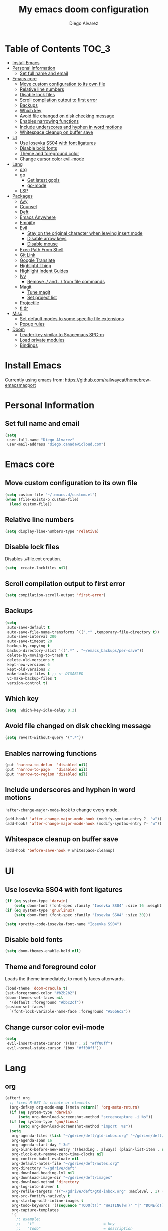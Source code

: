 #+TITLE: My emacs doom configuration
#+AUTHOR: Diego Alvarez
#+EMAIL: diego.canada@icloud.com
#+LANGUAGE: en
#+STARTUP: inlineimages

* Table of Contents                                                      :TOC_3:
- [[#install-emacs][Install Emacs]]
- [[#personal-information][Personal Information]]
  - [[#set-full-name-and-email][Set full name and email]]
- [[#emacs-core][Emacs core]]
  - [[#move-custom-configuration-to-its-own-file][Move custom configuration to its own file]]
  - [[#relative-line-numbers][Relative line numbers]]
  - [[#disable-lock-files][Disable lock files]]
  - [[#scroll-compilation-output-to-first-error][Scroll compilation output to first error]]
  - [[#backups][Backups]]
  - [[#which-key][Which key]]
  - [[#avoid-file-changed-on-disk-checking-message][Avoid file changed on disk checking message]]
  - [[#enables-narrowing-functions][Enables narrowing functions]]
  - [[#include-underscores-and-hyphen-in-word-motions][Include underscores and hyphen in word motions]]
  - [[#whitespace-cleanup-on-buffer-save][Whitespace cleanup on buffer save]]
- [[#ui][UI]]
  - [[#use-iosevka-ss04-with-font-ligatures][Use Iosevka SS04 with font ligatures]]
  - [[#disable-bold-fonts][Disable bold fonts]]
  - [[#theme-and-foreground-color][Theme and foreground color]]
  - [[#change-cursor-color-evil-mode][Change cursor color evil-mode]]
- [[#lang][Lang]]
  - [[#org][org]]
  - [[#go][go]]
    - [[#get-latest-gopls][Get latest gopls]]
    - [[#go-mode][go-mode]]
  - [[#lsp][LSP]]
- [[#packages][Packages]]
  - [[#avy][Avy]]
  - [[#counsel][Counsel]]
  - [[#deft][Deft]]
  - [[#emacs-anywhere][Emacs Anywhere]]
  - [[#emojify][Emojify]]
  - [[#evil][Evil]]
    - [[#stay-on-the-original-character-when-leaving-insert-mode][Stay on the original character when leaving insert mode]]
    - [[#disable-arrow-keys][Disable arrow keys]]
    - [[#disable-mouse][Disable mouse]]
  - [[#exec-path-from-shell][Exec Path From Shell]]
  - [[#git-link][Git Link]]
  - [[#google-translate][Google Translate]]
  - [[#highlight-thing][Highlight Thing]]
  - [[#highlight-indent-guides][Highlight Indent Guides]]
  - [[#ivy][Ivy]]
    - [[#remove--and--from-file-commands][Remove ./ and ../ from file commands]]
  - [[#magit][Magit]]
    - [[#tune-magit][Tune magit]]
    - [[#set-project-list][Set project list]]
  - [[#projectile][Projectile]]
  - [[#tldr][tl;dr]]
- [[#misc][Misc]]
  - [[#set-default-modes-to-some-specific-file-extensions][Set default modes to some specific file extensions]]
  - [[#popup-rules][Popup rules]]
- [[#doom][Doom]]
  - [[#leader-key-similar-to-spacemacs-spc-m][Leader key similar to Spacemacs SPC-m]]
  - [[#load-private-modules][Load private modules]]
  - [[#bindings][Bindings]]

* Install Emacs
Currently using emacs from: https://github.com/railwaycat/homebrew-emacsmacport

* Personal Information
** Set full name and email
#+BEGIN_SRC emacs-lisp
(setq
 user-full-name "Diego Alvarez"
 user-mail-address "diego.canada@icloud.com")
#+END_SRC

* Emacs core
** Move custom configuration to its own file
#+BEGIN_SRC emacs-lisp
(setq custom-file "~/.emacs.d/custom.el")
(when (file-exists-p custom-file)
  (load custom-file))
#+END_SRC

** Relative line numbers
#+BEGIN_SRC emacs-lisp
(setq display-line-numbers-type 'relative)
#+END_SRC

** Disable lock files
Disables .#file.ext creation.

#+BEGIN_SRC emacs-lisp
(setq  create-lockfiles nil)
#+END_SRC

** Scroll compilation output to first error
#+BEGIN_SRC emacs-lisp
(setq compilation-scroll-output 'first-error)
#+END_SRC

** Backups
#+BEGIN_SRC emacs-lisp
(setq
 auto-save-default t
 auto-save-file-name-transforms `((".*" ,temporary-file-directory t))
 auto-save-interval 200
 auto-save-timeout 20
 backup-by-copying t
 backup-directory-alist '((".*" . "~/emacs_backups/per-save"))
 delete-by-moving-to-trash t
 delete-old-versions t
 kept-new-versions 6
 kept-old-versions 2
 make-backup-files t ;; <- DISABLED
 vc-make-backup-files t
 version-control t)
#+END_SRC

** Which key
#+BEGIN_SRC emacs-lisp
(setq  which-key-idle-delay 0.3)
#+END_SRC

** Avoid file changed on disk checking message
#+BEGIN_SRC emacs-lisp
(setq revert-without-query '(".*"))
#+END_SRC
** Enables narrowing functions
#+BEGIN_SRC emacs-lisp
(put 'narrow-to-defun  'disabled nil)
(put 'narrow-to-page   'disabled nil)
(put 'narrow-to-region 'disabled nil)
#+END_SRC

** Include underscores and hyphen in word motions
='after-change-major-mode-hook= to change every mode.

#+BEGIN_SRC emacs-lisp
(add-hook! 'after-change-major-mode-hook (modify-syntax-entry ?_ "w"))
(add-hook! 'after-change-major-mode-hook (modify-syntax-entry ?- "w"))
#+END_SRC

** Whitespace cleanup on buffer save
#+BEGIN_SRC emacs-lisp
(add-hook 'before-save-hook #'whitespace-cleanup)
#+END_SRC
* UI
** Use Iosevka SS04 with font ligatures
#+BEGIN_SRC emacs-lisp
(if (eq system-type 'darwin)
    (setq doom-font (font-spec :family "Iosevka SS04" :size 16 :weight 'light)))
(if (eq system-type 'gnu/linux)
    (setq doom-font (font-spec :family "Iosevka SS04" :size 30)))

(setq +pretty-code-iosevka-font-name "Iosevka SS04")
#+END_SRC

** Disable bold fonts
#+BEGIN_SRC emacs-lisp
(setq doom-themes-enable-bold nil)
#+END_SRC

** Theme and foreground color
Loads the theme immediately, to modify faces afterwards.
#+BEGIN_SRC emacs-lisp
(load-theme 'doom-dracula t)
(set-foreground-color "#b2b2b2")
(doom-themes-set-faces nil
  '(default :foreground "#bbc2cf"))
(custom-set-faces!
  `(font-lock-variable-name-face :foreground "#56b6c2"))
#+END_SRC

** Change cursor color evil-mode
#+BEGIN_SRC emacs-lisp
(setq
 evil-insert-state-cursor '((bar . 2) "#ff00ff")
 evil-normal-state-cursor '(box "#ff00ff"))
#+END_SRC

* Lang
** org
#+BEGIN_SRC emacs-lisp
(after! org
  ;; fixes M-RET to create or elements
  (org-defkey org-mode-map [(meta return)] 'org-meta-return)
  (if (eq system-type 'darwin)
      (setq org-download-screenshot-method "screencapture -i %s"))
  (if (eq system-type 'gnu/linux)
      (setq org-download-screenshot-method "import  %s"))
  (setq
   org-agenda-files (list "~/gdrive/deft/gtd-inbox.org" "~/gdrive/deft/gtd-personal.org" "~/gdrive/deft/gtd-work.org" )
   org-agenda-span 16
   org-agenda-start-day "-3d"
   org-blank-before-new-entry '((heading . always) (plain-list-item . nil))
   org-clock-out-remove-zero-time-clocks nil
   org-confirm-babel-evaluate nil
   org-default-notes-file "~/gdrive/deft/notes.org"
   org-directory "~/gdrive/deft"
   org-download-heading-lvl nil
   org-download-image-dir "~/gdrive/deft/images"
   org-download-method 'directory
   org-log-into-drawer t
   org-refile-targets '(("~/gdrive/deft/gtd-inbox.org" :maxlevel . 1) ("~/gdrive/deft/gtd-personal.org" :level . 1) ("~/gdrive/deft/gtd-work.org" :maxlevel . 2))
   org-src-fontify-natively t
   org-startup-with-inline-images t
   org-todo-keywords '((sequence "TODO(t!)" "WAITING(w!)" "|" "DONE(d!)" "CANCELLED(c!)")) ;; ! is to log event on logbook drawer
   org-capture-templates
   '(
     ;; example:
     ;;   "t"                               = key
     ;;   "Todo"                            = description
     ;;   entry                             = type
     ;;   (file+headline "file" "tasks")    = target
     ;;   ""                                = template
     ;;   :prepend t                        = properties
     ;; https://orgmode.org/manual/Template-expansion.html
     ("t" "Todo" entry (file+headline "~/gdrive/deft/gtd-inbox.org" "Inbox")
      "* TODO %?\nCreated on on %U\n" :prepend t :empty-lines 1)
     ("l" "Link" entry (file+headline "~/gdrive/deft/notes.org" "Links")
      "* %? %^L %^g \n%T" :prepend t)
     ("n" "Note" entry (file+headline "~/gdrive/deft/notes.org" "Notes")
      "* %^{title}%^g\n%T\n\n%?" :prepend t)
     ("j" "Journal" entry (file+olp+datetree "~/gdrive/deft/journal.org")
      "* %?" :clock-in t :clock-resume t))
   )

  (add-hook 'org-mode-hook #'visual-line-mode)) ;; http://superuser.com/questions/299886/linewrap-in-org-mode-of-emacs
#+END_SRC
** go
*** Get latest gopls
#+BEGIN_EXAMPLE
cd /tmp && GO111MODULE=on go get golang.org/x/tools/gopls@latest
#+END_EXAMPLE

*** go-mode
#+BEGIN_SRC emacs-lisp
(after! go-mode
  (add-hook! 'go-mode-hook
    (add-hook 'before-save-hook #'gofmt-before-save))
  (add-hook 'go-mode-hook #'flyspell-prog-mode)
  (setq
   ;; uses go provided tools
   godef-command "go doc" ;; original godef
   gofmt-command "goimports")) ;; original gofmt
#+END_SRC

** LSP
#+BEGIN_SRC emacs-lisp
(after! lsp-ui
  (setq
   lsp-ui-doc-enable t
   lsp-ui-doc-header t
   lsp-ui-doc-include-signature t
   lsp-ui-doc-position 'top ;; top, bottom, or at-point
   lsp-ui-doc-max-width 150
   lsp-ui-doc-max-height 30
   lsp-ui-doc-use-childframe t
   lsp-ui-doc-use-webkit t
   lsp-ui-sideline-enable nil))
#+END_SRC

* Packages
** Avy
#+BEGIN_SRC emacs-lisp
(setq
 avy-all-windows 'all-frames
 avy-keys '(?a ?s ?d ?f ?g ?h ?j ?k ?l ?e ?i ?r ?u ?q ?p)
 ;; used for avy-goto-char-timer
 avy-timeout-seconds 0.3)
#+END_SRC

** Counsel
Shows all files, including hidden files, ignores files =.= and =..=
#+BEGIN_SRC emacs-lisp
(after! counsel
  (setq counsel-find-file-ignore-regexp (regexp-opt '("./" "../"))))
#+END_SRC

** Deft
#+BEGIN_SRC emacs-lisp
(setq
 deft-directory "~/gdrive/deft"
 deft-use-filename-as-title t)
#+END_SRC

** Emacs Anywhere
#+BEGIN_SRC emacs-lisp
(defun github-conversation-p (window-title)
  (or (string-match-p "Pull Request" window-title)
      (string-match-p "Issue" window-title)
      ;; ...
      ))

(defun popup-handler (app-name window-title x y w h)
  (unless (zerop w)
    (set-frame-size (selected-frame) 1000 500 t))
  ;; set major mode
  (cond
   ((github-conversation-p window-title) (gfm-mode))
   ;; ...
   (t (markdown-mode)) ; default major mode
   ))
(add-hook 'ea-popup-hook #'popup-handler)
#+END_SRC

** Emojify
#+BEGIN_SRC emacs-lisp
(setq emojify-emoji-set "twemoji-v2"
      emojify-display-style 'unicode)
#+END_SRC
** Evil
*** Stay on the original character when leaving insert mode
#+BEGIN_SRC emacs-lisp
(setq
 evil-move-cursor-back nil
 evil-shift-round nil)
#+END_SRC

*** Disable arrow keys
#+BEGIN_SRC emacs-lisp
(define-key evil-insert-state-map [left] 'undefined)
(define-key evil-insert-state-map [right] 'undefined)
(define-key evil-insert-state-map [up] 'undefined)
(define-key evil-insert-state-map [down] 'undefined)
(define-key evil-motion-state-map [left] 'undefined)
(define-key evil-motion-state-map [right] 'undefined)
(define-key evil-motion-state-map [up] 'undefined)
(define-key evil-motion-state-map [down] 'undefined)
#+END_SRC

*** Disable mouse
Mouse is to far from the hand.
#+BEGIN_SRC emacs-lisp
(defun nothing())
(define-key evil-normal-state-map (kbd "<down-mouse-1>") 'nothing)
(dolist (mouse '("<mouse-1>" "<mouse-2>" "<mouse-3>"
                 "<up-mouse-1>" "<up-mouse-2>" "<up-mouse-3>"
                 "<down-mouse-1>" "<down-mouse-2>" "<down-mouse-3>"
                 "<drag-mouse-1>" "<drag-mouse-2>" "<drag-mouse-3>"
                 "<mouse-4>" "<mouse-5>"
                 "<up-mouse-4>" "<up-mouse-5>"
                 "<down-mouse-4>" "<down-mouse-5>"
                 "<drag-mouse-4>" "<drag-mouse-5>"
                 "<wheel-up>" "<wheel-down>" "<wheel-left>" "<wheel-right>"))
  (global-unset-key (kbd mouse)))
(fset 'evil-visual-update-x-selection 'ignore)
#+END_SRC

** Exec Path From Shell
#+BEGIN_SRC emacs-lisp
(setq
 exec-path-from-shell-check-startup-files nil
 exec-path-from-shell-variables '("PATH" "GOPATH" "GOROOT"))
(exec-path-from-shell-initialize)
#+END_SRC

** Git Link
#+BEGIN_SRC emacs-lisp
(setq git-link-open-in-browser t)
#+END_SRC

** Google Translate
#+BEGIN_SRC emacs-lisp
(setq google-translate-default-source-language "en"
      google-translate-default-target-language "sp")
#+END_SRC
** Highlight Thing
#+BEGIN_SRC emacs-lisp
(after! highlight-thing-mode
  (setq
   highlight-thing-limit-to-region-in-large-buffers-p t
   highlight-thing-case-sensitive-p t
   highlight-thing-limit-to-defun t
   highlight-thing-exclude-thing-under-point t))

(doom-themes-set-faces nil
  '(highlight-thing :foreground "orange" :background "black"))

(add-hook! '(prog-mode-hook conf-mode yaml-mode emacs-lisp-mode) #'highlight-thing-mode)
#+END_SRC

** Highlight Indent Guides
#+BEGIN_SRC emacs-lisp
(setq highlight-indent-guides-method 'character)
(add-hook 'focus-in-hook #'highlight-indent-guides-auto-set-faces)
(add-hook! '(yaml-mode-hook prog-mode) #'highlight-indent-guides-mode)
#+END_SRC

** Ivy
*** Remove ./ and ../ from file commands
#+BEGIN_SRC emacs-lisp
(setq
 ivy-extra-directories nil)
#+END_SRC

** Magit

*** Tune magit
#+BEGIN_SRC emacs-lisp
(after! magit
  (setq magit-refs-show-commit-count nil
        magit-diff-refine-hunk t ;; show whitespaces changes on the selected git diff hunks
        magit-revision-show-gravatars nil
        magit-process-popup-time -1
        magit-branch-rename-push-target nil
        magit-log-arguments '("-n50" "--decorate")  ;; was: '("-n256" "--graph" "--decorate")
        magit-log-section-arguments  '("-n50" "--decorate") ;; was: ("-n256" "--decorate")
        magit-log-select-arguments '("-n50" "--decorate")  ;; was: '("-n256" "--decorate")
        ;; magit hunk highlight whitespace, https://github.com/magit/magit/issues/1689
        smerge-refine-ignore-whitespace nil)
  (remove-hook! 'magit-status-sections-hook 'magit-insert-unpushed-to-pushremote)
  (remove-hook! 'magit-status-sections-hook 'magit-insert-unpushed-to-upstream-or-recent)
  ;; automatic spellchecking in commit messages
  (add-hook 'git-commit-setup-hook #'git-commit-turn-on-flyspell))
;; (remove-hook! 'magit-refs-sections-hook 'magit-insert-tags) ;; remove tags from ref section
;; (remove-hook! 'server-switch-hook 'magit-commit-diff)) ;; remove diff on commiting
#+END_SRC

*** Set project list
#+BEGIN_SRC emacs-lisp
(after! magit
  (setq magit-repository-directories
        '(
          ("~/src/github.com/Shopify" . 2)
          ("~/code/" . 2)
          ("~/dotfiles/" . 1))))
#+END_SRC

** Projectile
#+BEGIN_SRC emacs-lisp
(after! magit
  (after! projectile
    (mapc #'projectile-add-known-project
          (mapcar #'file-name-as-directory (magit-list-repos)))
    ;; Optionally write to persistent `projectile-known-projects-file'
    (projectile-save-known-projects)))
#+END_SRC

** tl;dr
#+BEGIN_SRC emacs-lisp
(after! tldr
  (setq tldr-directory-path (concat doom-etc-dir "tldr/")))
#+END_SRC

* Misc
** Set default modes to some specific file extensions
#+BEGIN_SRC emacs-lisp
(add-to-list 'auto-mode-alist '("\\.zsh\\'" . sh-mode))
(add-to-list 'auto-mode-alist '("\\.aliases\\'" . sh-mode))
#+END_SRC

** Popup rules
#+BEGIN_SRC emacs-lisp
(set-popup-rule! "^\\*doom:vterm*" :ignore t :select t :quit t)
#+END_SRC

* Doom
** Leader key similar to Spacemacs SPC-m
#+BEGIN_SRC emacs-lisp
(setq doom-localleader-key ",")
#+END_SRC

** Load private modules
#+BEGIN_SRC emacs-lisp
(load! "+funcs")
#+END_SRC
** Bindings
#+BEGIN_SRC emacs-lisp
;; Unbind keys
(map! :leader
      "A" nil
      "X" nil
      "w -" nil
      "h P" nil)

(map! :leader "`" #'evil-switch-to-windows-last-buffer)

;; Leader key
(map!
 ;; Text-scaling
 "M-+" (λ! (text-scale-set 0))
 "M-=" #'text-scale-increase
 "M--" #'text-scale-decrease

 (:when (featurep! :completion ivy)
   (:map ivy-minibuffer-map
     "C-j" 'ivy-next-line
     "C-k" 'ivy-previous-line
     "C-h" (kbd "DEL")))

 ;; https://github.com/suonlight/multi-libvterm
 (:when (featurep! :term vterm)
   (:map vterm-mode-map
     :ni "C-j"     'vterm--self-insert
     :ni "C-k"     'vterm--self-insert
     :ni "C-d"     'vterm--self-insert
     :ni "C-SPC"   'vterm--self-insert
     :i "<return>" (λ! (interactive) (process-send-string vterm--process "\C-m"))))

 (:leader
   :nv ";" nil ;; unbind eval
   :desc "Toggle last popup"  "~" #'+popup/toggle
   :desc "M-x"                    "SPC" #'execute-extended-command
   :desc "Find file in project"   "."   #'projectile-find-file
   :desc "Expand region"          ">"   #'er/expand-region
   (:desc "+apps" :prefix "a"
     :desc "undo tree"                   "u" #'undo-tree-visualize
     :desc "org capture"                 "o" #'counsel-org-capture
     :desc "List process"                "p" #'list-processes
     :desc "Kill process"                "P" #'counsel-list-processes
     :desc "align regexp"                "x" #'align-regexp)
   (:desc "+buffer" :prefix "b"
     :desc "safe erase buffer"           "e" #'spacemacs/safe-erase-buffer
     :desc "kill current buffer"         "d" #'kill-current-buffer
     :desc "Last buffer"                 "l" #'evil-switch-to-windows-last-buffer
     :desc "yank buffer name"            "y" #'diego/copy-buffer-name
     :desc "copy buffer to clipboard"    "Y" #'spacemacs/copy-whole-buffer-to-clipboard)
   (:desc "+error" :prefix "e"
     :desc "Flycheck list errors"        "l" #'flycheck-list-errors
     :desc "Disable flycheck"            "d" #'flycheck-disable-checker
     :desc "Enable flycheck"             "C" #'flycheck-buffer
     :desc "Flycheck next error"         "n" #'flycheck-next-error
     :desc "Flycheck previous error"     "p" #'flycheck-previous-error
     :desc "Flycheck clear errors"       "c" #'flycheck-clear
     :desc "Flycheck which checker"      "w" #'flycheck-select-checker)
   (:desc "+file" :prefix "f"
     :desc "jump to file"                "j" #'counsel-file-jump)
   (:desc "+git" :prefix "g"
       :desc "Magit status"              "s" #'magit-status
      (:desc "+list/link" :prefix "l"
        :desc "git link line/region"     "l" #'+vc/git-browse-region-or-line
        :desc "git link line/region"     "L" (λ! (interactive) (+vc/git-browse-region-or-line "master"))
        :desc "git link home"            "h" #'git-link-homepage))
   (:desc "+help" :prefix "h"
     (:prefix ("P" . "Profiler")
       :desc "Profiler start"            "s" #'profiler-start
       :desc "Profiler stop"             "k" #'profiler-stop
       :desc "Profiler report"           "r" #'profiler-report))
   (:desc "+insert" :prefix "i"
     :desc "insert line above"           "k" #'spacemacs/evil-insert-line-above
     :desc "insert line below"           "j" #'spacemacs/evil-insert-line-below)
   (:desc "+jump" :prefix "j"
     :desc "Jump to symbol"              "i" #'imenu
     :desc "Jump to link"                "l" #'ace-link
     :desc "Avy jump work"               "j" #'avy-goto-char-timer)
   (:desc "+lang" :prefix "l"
     :desc "Describe thing at point"     "." #'lsp-describe-thing-at-point
     (:prefix ("g" . "Go to")
       :desc "Implementation"            "i" #'lsp-goto-implementation
       :desc "Definition"                "d" #'lsp-goto-type-definition)
     (:prefix ("f" . "Find")
       :desc "Definition"                "d" #'lsp-find-definition
       :desc "References"                "r" #'lsp-find-references)
     (:prefix ("l" . "Lens")
       :desc "Show"                      "l" #'lsp-lens-show
       :desc "Hide"                      "q" #'lsp-lens-hide)
     (:prefix ("m" . "menu")
       :desc "Show"                      "m" #'lsp-ui-imenu
       :desc "Hide"                      "q" #'lsp-ui-imenu--kill)
     (:prefix ("r" . "refactor")
       :desc "Rename"                    "r" #'lsp-rename))
   (:desc "+narrow/notes" :prefix "n"
     :desc "narrow region"   "r" #'narrow-to-region
     :desc "narrow defun"   "f" #'narrow-to-defun
     :desc "narrow widen"   "w" #'widen)
   (:desc "+open" :prefix "o"
     :desc "delete last character eol"   "d" #'diego/delete-last-character-end-of-line
     :desc "highliht symbol at point"    "h" #'highlight-symbol-at-point
     :desc "remove highlight symbol"     "H" #'hi-lock-unface-buffer)
   (:desc "+project" :prefix "p"
     :desc "Find file in project"        "f" #'projectile-find-file)
   (:desc "+search" :prefix "s"
     :desc "iedit"                       "e" #'iedit-mode ;; next item [TAB]
     :desc "Search buffer"               "s" #'swiper-isearch
     :desc "Search project"              "p" #'+default/search-project
     :desc "Look up online"              "o" #'+lookup/online-select)
   (:desc "+toggle" :prefix "t"
     :desc "Toggle truncate lines"       "t" #'toggle-truncate-lines)
   (:desc "+window" :prefix "w"
     :desc "Split window right"        "/" #'split-window-right
     :desc "Split window below"        "-" #'split-window-below)))

(after! org
  (map! :map org-mode-map
        :n "M-j" #'org-metadown
        :n "M-k" #'org-metaup))

(map!
  (:after lsp-ui-peek
   :map lsp-ui-peek-mode-map
   "C-p" #'lsp-ui-peek--select-prev-file
   "C-j" #'lsp-ui-peek--select-next
   "C-k" #'lsp-ui-peek--select-prev
   "C-n" #'lsp-ui-peek--select-next-file))
#+END_SRC

